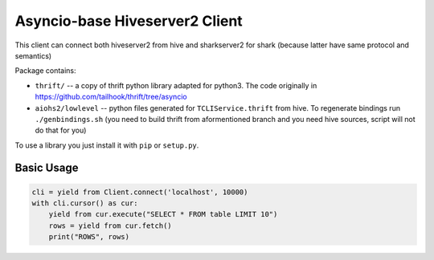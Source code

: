 ===============================
Asyncio-base Hiveserver2 Client
===============================

This client can connect both hiveserver2 from hive and sharkserver2 for shark
(because latter have same protocol and semantics)

Package contains:

* ``thrift/`` -- a copy of thrift python library adapted for python3.
  The code originally in https://github.com/tailhook/thrift/tree/asyncio
* ``aiohs2/lowlevel`` -- python files generated for ``TCLIService.thrift`` from
  hive.  To regenerate bindings run ``./genbindings.sh`` (you need to build
  thrift from aformentioned branch and you need hive sources, script will not
  do that for you)

To use a library you just install it with ``pip`` or ``setup.py``.


Basic Usage
-----------

.. code-block:: python

    cli = yield from Client.connect('localhost', 10000)
    with cli.cursor() as cur:
        yield from cur.execute("SELECT * FROM table LIMIT 10")
        rows = yield from cur.fetch()
        print("ROWS", rows)
